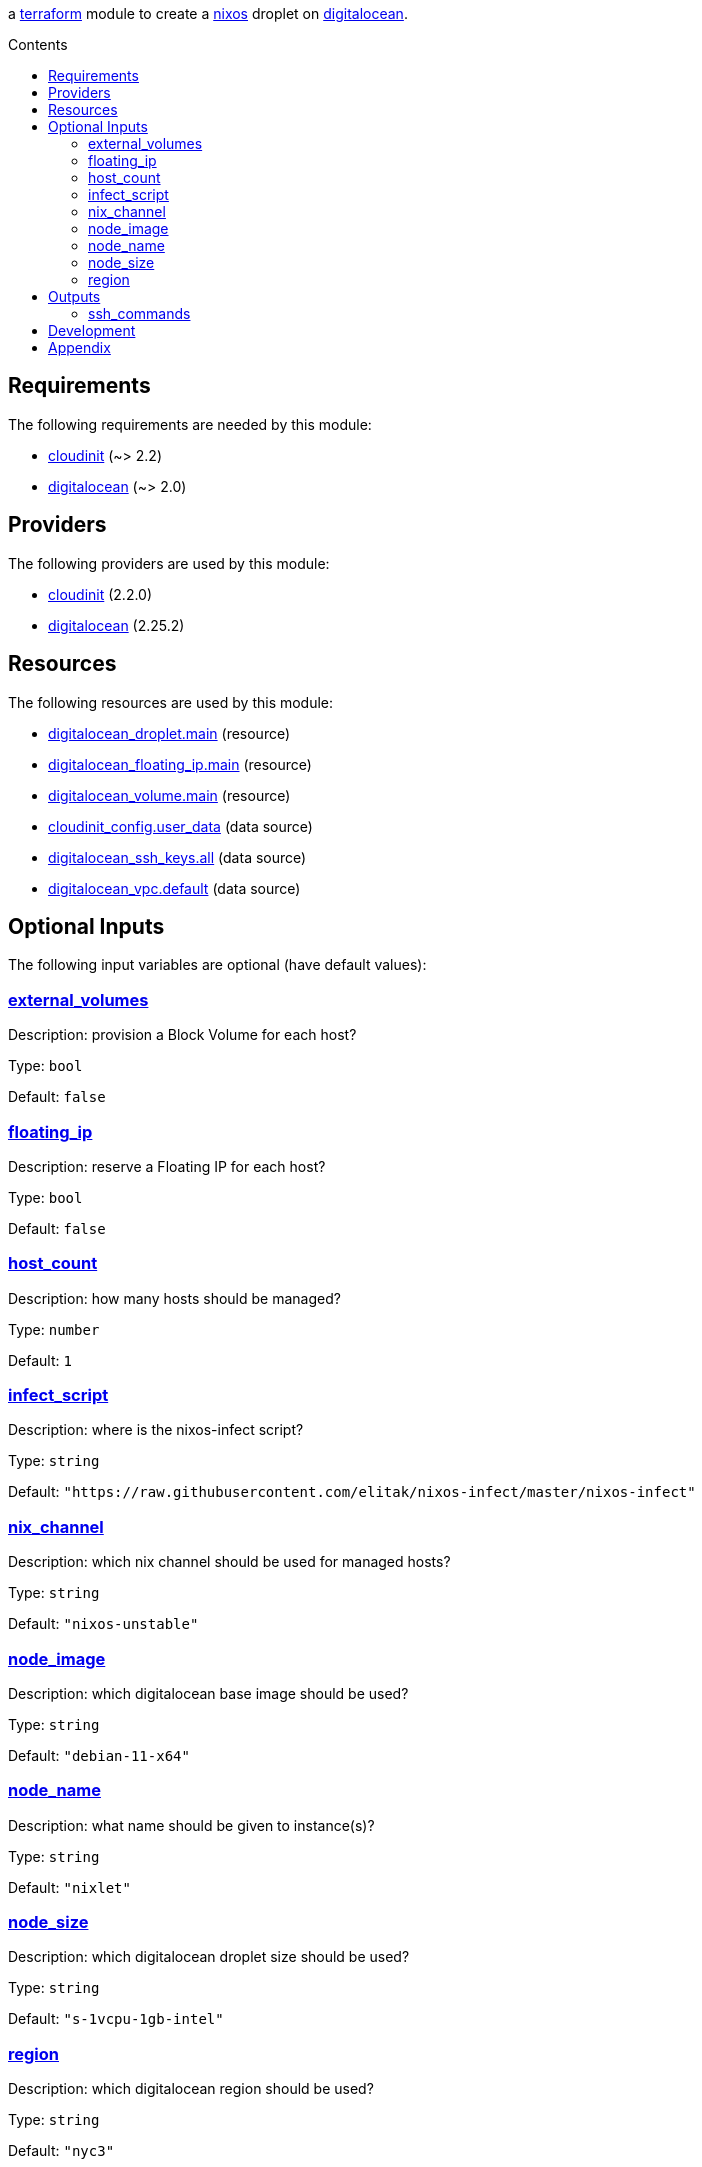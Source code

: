 // DO NOT EDIT THIS FILE DIRECTLY. IT IS GENERATED BY 'make docs'.
:author: Jake Logemann
:idprefix:
:license-type: UNLICENSED
:showtitle:
:title: cloud
:toc-title: Contents
:toc: macro

ifdef::env-github[]
:tip-caption: :bulb:
:note-caption: :information_source:
:important-caption: :heavy_exclamation_mark:
:caution-caption: :fire:
:warning-caption: :warning:
endif::[]

:terraform-docs: link:https://terraform-docs.io[terraform-docs]
:terraform: link:https://terraform.io[terraform]
:digitalocean: link:https://digitalocean.com[digitalocean]
:nixos: link:https://nixos.org[nixos]

a {terraform} module to create a {nixos} droplet on {digitalocean}.

toc::[]

== Requirements

The following requirements are needed by this module:

- [[requirement_cloudinit]] <<requirement_cloudinit,cloudinit>> (~> 2.2)

- [[requirement_digitalocean]] <<requirement_digitalocean,digitalocean>> (~> 2.0)

== Providers

The following providers are used by this module:

- [[provider_cloudinit]] <<provider_cloudinit,cloudinit>> (2.2.0)

- [[provider_digitalocean]] <<provider_digitalocean,digitalocean>> (2.25.2)

== Resources

The following resources are used by this module:

- https://registry.terraform.io/providers/digitalocean/digitalocean/latest/docs/resources/droplet[digitalocean_droplet.main] (resource)
- https://registry.terraform.io/providers/digitalocean/digitalocean/latest/docs/resources/floating_ip[digitalocean_floating_ip.main] (resource)
- https://registry.terraform.io/providers/digitalocean/digitalocean/latest/docs/resources/volume[digitalocean_volume.main] (resource)
- https://registry.terraform.io/providers/hashicorp/cloudinit/latest/docs/data-sources/config[cloudinit_config.user_data] (data source)
- https://registry.terraform.io/providers/digitalocean/digitalocean/latest/docs/data-sources/ssh_keys[digitalocean_ssh_keys.all] (data source)
- https://registry.terraform.io/providers/digitalocean/digitalocean/latest/docs/data-sources/vpc[digitalocean_vpc.default] (data source)

== Optional Inputs

The following input variables are optional (have default values):

=== [[input_external_volumes]] <<input_external_volumes,external_volumes>>

Description: provision a Block Volume for each host?

Type: `bool`

Default: `false`

=== [[input_floating_ip]] <<input_floating_ip,floating_ip>>

Description: reserve a Floating IP for each host?

Type: `bool`

Default: `false`

=== [[input_host_count]] <<input_host_count,host_count>>

Description: how many hosts should be managed?

Type: `number`

Default: `1`

=== [[input_infect_script]] <<input_infect_script,infect_script>>

Description: where is the nixos-infect script?

Type: `string`

Default: `"https://raw.githubusercontent.com/elitak/nixos-infect/master/nixos-infect"`

=== [[input_nix_channel]] <<input_nix_channel,nix_channel>>

Description: which nix channel should be used for managed hosts?

Type: `string`

Default: `"nixos-unstable"`

=== [[input_node_image]] <<input_node_image,node_image>>

Description: which digitalocean base image should be used?

Type: `string`

Default: `"debian-11-x64"`

=== [[input_node_name]] <<input_node_name,node_name>>

Description: what name should be given to instance(s)?

Type: `string`

Default: `"nixlet"`

=== [[input_node_size]] <<input_node_size,node_size>>

Description: which digitalocean droplet size should be used?

Type: `string`

Default: `"s-1vcpu-1gb-intel"`

=== [[input_region]] <<input_region,region>>

Description: which digitalocean region should be used?

Type: `string`

Default: `"nyc3"`

== Outputs

The following outputs are exported:

=== [[output_ssh_commands]] <<output_ssh_commands,ssh_commands>>

Description: ssh commands to connect to each instance.

== Development

1. install {terraform}

2. run `terraform init` to fetch required providers.

3. export `DIGITALOCEAN_TOKEN=...` to set your credentials.

4. plan a deployment with `terraform plan`.

5. apply the plan with `terraform apply`.

== Appendix

* This documentation is automatically generated by {terraform-docs}. Update by running `make docs`.

// vim: ft=asciidoc